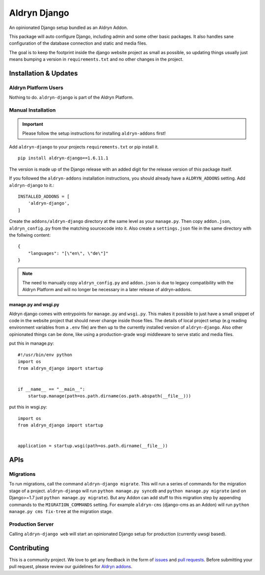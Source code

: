 #############
Aldryn Django
#############


|PyPI Version|

An opinionated Django setup bundled as an Aldryn Addon.

This package will auto configure Django, including admin and some other basic
packages. It also handles sane configuration of the database connection and
static and media files.

The goal is to keep the footprint inside the django website project as small
as possible, so updating things usually just means bumping a version in
``requirements.txt`` and no other changes in the project.

======================
Installation & Updates
======================

*********************
Aldryn Platform Users
*********************

Nothing to do. ``aldryn-django`` is part of the Aldryn Platform.

*******************
Manual Installation
*******************

.. important:: Please follow the setup instructions for installing
               ``aldryn-addons`` first!


Add ``aldryn-django`` to your projects ``requirements.txt`` or pip install it.
::

    pip install aldryn-django==1.6.11.1


The version is made up of the Django release with an added digit for the
release version of this package itself.

If you followed the ``aldryn-addons`` installation instructions, you should
already have a ``ALDRYN_ADDONS`` setting. Add ``aldryn-django`` to it.::

    INSTALLED_ADDONS = [
        'aldryn-django',
    ]

Create the ``addons/aldryn-django`` directory at the same level as your
``manage.py``. Then copy ``addon.json``, ``aldryn_config.py`` from
the matching sourcecode into it.
Also create a ``settings.json`` file in the same directory with the follwing
content::

    {
        "languages": "[\"en\", \"de\"]"
    }

.. Note:: The need to manually copy ``aldryn_config.py`` and ``addon.json`` is
          due to legacy compatibility with the Aldryn Platform and will no
          longer be necessary in a later release of aldryn-addons.


manage.py and wsgi.py
=====================

Aldryn django comes with entrypoints for ``manage.py`` and ``wsgi.py``. This
makes it possible to just have a small snippet of code in the website project
that should never change inside those files. The details of local project
setup (e.g reading environment variables from a ``.env`` file) are then up to
the currently installed version of ``aldryn-django``. Also other opinionated
things can be done, like using a production-grade wsgi middleware to serve
static and media files.


put this in manage.py::

    #!/usr/bin/env python
    import os
    from aldryn_django import startup


    if __name__ == "__main__":
        startup.manage(path=os.path.dirname(os.path.abspath(__file__)))


put this in wsgi.py::

    import os
    from aldryn_django import startup


    application = startup.wsgi(path=os.path.dirname(__file__))


====
APIs
====

**********
Migrations
**********

To run migrations, call the command ``aldryn-django migrate``. This will run
a series of commands for the migration stage of a project.
``aldryn-django`` will run ``python manage.py syncdb`` and
``python manage.py migrate`` (and on Django>=1.7 just
``python manage.py migrate``). But any Addon can add stuff to this migration
step by appending commands to the ``MIGRATION_COMMANDS`` setting. For example
``aldryn-cms`` (django-cms as an Addon) will run
``python manage.py cms fix-tree`` at the migration stage.


*****************
Production Server
*****************

Calling ``aldryn-django web`` will start an opinionated Django setup for
production (currently uwsgi based).


============
Contributing
============

This is a community project. We love to get any feedback in the form of
`issues`_ and `pull requests`_. Before submitting your pull request, please
review our guidelines for `Aldryn addons`_.

.. _issues: https://github.com/aldryn/aldryn-django/issues
.. _pull requests: https://github.com/aldryn/aldryn-django/pulls
.. _Aldryn addons: http://docs.aldryn.com/en/latest/reference/addons/index.html
.. _aldryn-django: https://github.com/aldryn/aldryn-django

.. |PyPI Version| image:: http://img.shields.io/pypi/v/aldryn-django.svg
   :target: https://pypi.python.org/pypi/aldryn-django
